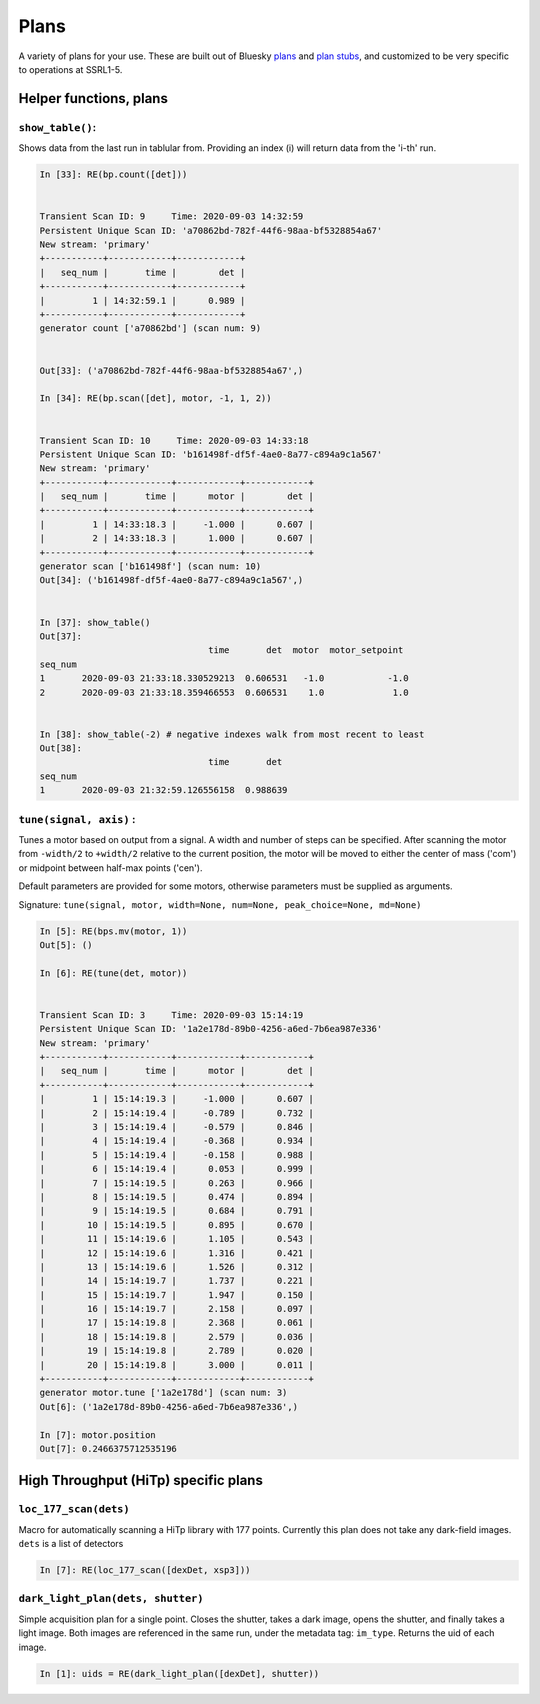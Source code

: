 =====
Plans
=====

A variety of plans for your use.  These are built out of Bluesky 
`plans <https://blueskyproject.io/bluesky/plans.html#pre-assembled-plans>`__ and 
`plan stubs <https://blueskyproject.io/bluesky/plans.html#stub-plans>`__, and 
customized to be very specific to operations at SSRL1-5.  

Helper functions, plans
=======================

``show_table()``:
-----------------
Shows data from the last run in tablular from.  Providing an index (i) 
will return data from the 'i-th' run.

.. code:: ipython

    In [33]: RE(bp.count([det]))


    Transient Scan ID: 9     Time: 2020-09-03 14:32:59
    Persistent Unique Scan ID: 'a70862bd-782f-44f6-98aa-bf5328854a67'
    New stream: 'primary'
    +-----------+------------+------------+
    |   seq_num |       time |        det |
    +-----------+------------+------------+
    |         1 | 14:32:59.1 |      0.989 |
    +-----------+------------+------------+
    generator count ['a70862bd'] (scan num: 9)


    Out[33]: ('a70862bd-782f-44f6-98aa-bf5328854a67',)

    In [34]: RE(bp.scan([det], motor, -1, 1, 2))


    Transient Scan ID: 10     Time: 2020-09-03 14:33:18
    Persistent Unique Scan ID: 'b161498f-df5f-4ae0-8a77-c894a9c1a567'
    New stream: 'primary'
    +-----------+------------+------------+------------+
    |   seq_num |       time |      motor |        det |
    +-----------+------------+------------+------------+
    |         1 | 14:33:18.3 |     -1.000 |      0.607 |
    |         2 | 14:33:18.3 |      1.000 |      0.607 |
    +-----------+------------+------------+------------+
    generator scan ['b161498f'] (scan num: 10)
    Out[34]: ('b161498f-df5f-4ae0-8a77-c894a9c1a567',)

    
    In [37]: show_table()
    Out[37]: 
                                    time       det  motor  motor_setpoint
    seq_num
    1       2020-09-03 21:33:18.330529213  0.606531   -1.0            -1.0
    2       2020-09-03 21:33:18.359466553  0.606531    1.0             1.0


    In [38]: show_table(-2) # negative indexes walk from most recent to least
    Out[38]: 
                                    time       det
    seq_num
    1       2020-09-03 21:32:59.126556158  0.988639

``tune(signal, axis)`` : 
------------------------
Tunes a motor based on output from a signal.  A width and number of steps can be
specified.  After scanning the motor from ``-width/2`` to ``+width/2`` relative
to the current position, the motor will be moved to either the center of mass 
('com') or midpoint between half-max points ('cen').  

Default parameters are provided for some motors, otherwise parameters must be
supplied as arguments. 

Signature: 
``tune(signal, motor, width=None, num=None, peak_choice=None, md=None)``

.. code:: ipython

    In [5]: RE(bps.mv(motor, 1))
    Out[5]: ()

    In [6]: RE(tune(det, motor))


    Transient Scan ID: 3     Time: 2020-09-03 15:14:19
    Persistent Unique Scan ID: '1a2e178d-89b0-4256-a6ed-7b6ea987e336'
    New stream: 'primary'
    +-----------+------------+------------+------------+
    |   seq_num |       time |      motor |        det |
    +-----------+------------+------------+------------+
    |         1 | 15:14:19.3 |     -1.000 |      0.607 |
    |         2 | 15:14:19.4 |     -0.789 |      0.732 |
    |         3 | 15:14:19.4 |     -0.579 |      0.846 |
    |         4 | 15:14:19.4 |     -0.368 |      0.934 |
    |         5 | 15:14:19.4 |     -0.158 |      0.988 |
    |         6 | 15:14:19.4 |      0.053 |      0.999 |
    |         7 | 15:14:19.5 |      0.263 |      0.966 |
    |         8 | 15:14:19.5 |      0.474 |      0.894 |
    |         9 | 15:14:19.5 |      0.684 |      0.791 |
    |        10 | 15:14:19.5 |      0.895 |      0.670 |
    |        11 | 15:14:19.6 |      1.105 |      0.543 |
    |        12 | 15:14:19.6 |      1.316 |      0.421 |
    |        13 | 15:14:19.6 |      1.526 |      0.312 |
    |        14 | 15:14:19.7 |      1.737 |      0.221 |
    |        15 | 15:14:19.7 |      1.947 |      0.150 |
    |        16 | 15:14:19.7 |      2.158 |      0.097 |
    |        17 | 15:14:19.8 |      2.368 |      0.061 |
    |        18 | 15:14:19.8 |      2.579 |      0.036 |
    |        19 | 15:14:19.8 |      2.789 |      0.020 |
    |        20 | 15:14:19.8 |      3.000 |      0.011 |
    +-----------+------------+------------+------------+
    generator motor.tune ['1a2e178d'] (scan num: 3)
    Out[6]: ('1a2e178d-89b0-4256-a6ed-7b6ea987e336',)

    In [7]: motor.position
    Out[7]: 0.2466375712535196



High Throughput (HiTp) specific plans
=====================================

``loc_177_scan(dets)``
----------------------
Macro for automatically scanning a HiTp library with 177 points.  Currently this
plan does not take any dark-field images.  ``dets`` is a list of detectors

.. code:: ipython

    In [7]: RE(loc_177_scan([dexDet, xsp3]))


``dark_light_plan(dets, shutter)``
----------------------------------
Simple acquisition plan for a single point.  Closes the shutter, takes a dark 
image, opens the shutter, and finally takes a light image.  Both images are 
referenced in the same run, under the metadata tag: ``im_type``.  Returns the 
uid of each image.  

.. code:: ipython

    In [1]: uids = RE(dark_light_plan([dexDet], shutter))

.. exp_time_plan
.. multi_acquire plan
